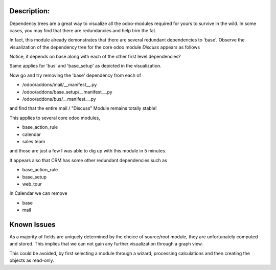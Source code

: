 Description:
============

Dependency trees are a great way to visualize all the odoo-modules required
for yours to survive in the wild. In some cases, you may find that there are
redundancies and help trim the fat.

In fact, this module already demonstrates that there are several redundant
dependencies to 'base'. Observe the visualization of the dependency tree for
the core odoo module *Discuss* appears as follows

.. code-block::
    |base
    |base_setup
    |----base
    |----web_kanban
    |--------web
    |------------base
    |bus
    |----base
    |----web
    |--------base
    |web_tour
    |----web
    |--------base


Notice, it depends on base along with each of the other first level dependencies?

Same applies for 'bus' and 'base_setup' as depicted in the visualization.

Now go and try removing the 'base' dependency from each of

- /odoo/addons/mail/__manifest__.py
- /odoo/addons/base_setup/__manifest__.py
- /odoo/addons/bus/__manifest__.py

and find that the entire mail / "Discuss" Module remains totally stable!

This applies to several core odoo modules,

- base_action_rule
- calendar
- sales team

and those are just a few I was able to dig up with this module in 5 minutes.

It appears also that CRM has some other redundant dependencies such as

- base_action_rule
- base_setup
- web_tour

In Calendar we can remove

- base
- mail

Known Issues
============

As a majority of fields are uniquely determined by the choice of source/root
module, they are unfortunately computed and stored. This implies that we can
not gain any further visualization through a graph view.

This could be avoided, by first selecting a module through a wizard, processing
calculations and then creating the objects as read-only.
